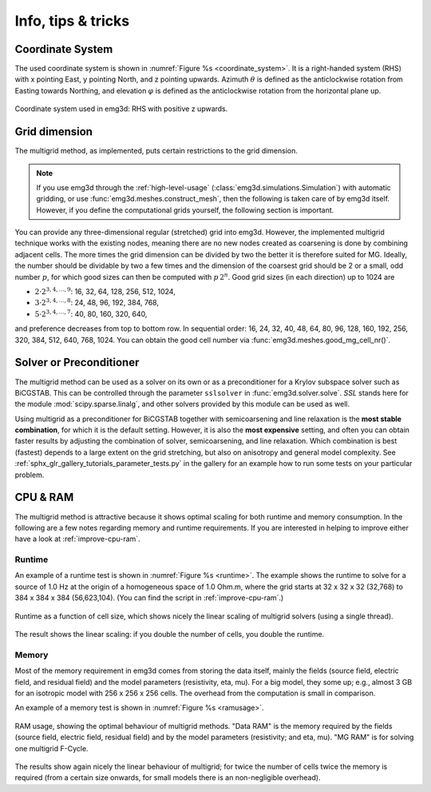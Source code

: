.. _info-tips-tricks:

Info, tips & tricks
===================


Coordinate System
-----------------

The used coordinate system is shown in :numref:`Figure %s <coordinate_system>`.
It is a right-handed system (RHS) with x pointing East, y pointing North, and z
pointing upwards. Azimuth :math:`\theta` is defined as the anticlockwise
rotation from Easting towards Northing, and elevation :math:`\varphi` is
defined as the anticlockwise rotation from the horizontal plane up.

.. figure:: ../_static/coordinate_system.svg
   :align: center
   :alt: Coordinate System
   :name: coordinate_system

   Coordinate system used in emg3d: RHS with positive z upwards.


Grid dimension
--------------

The multigrid method, as implemented, puts certain restrictions to the grid
dimension.

.. note::

    If you use emg3d through the :ref:`high-level-usage`
    (:class:`emg3d.simulations.Simulation`) with automatic gridding, or use
    :func:`emg3d.meshes.construct_mesh`, then the following is taken care of by
    emg3d itself. However, if you define the computational grids yourself, the
    following section is important.

You can provide any three-dimensional regular (stretched) grid into emg3d.
However, the implemented multigrid technique works with the existing nodes,
meaning there are no new nodes created as coarsening is done by combining
adjacent cells. The more times the grid dimension can be divided by two the
better it is therefore suited for MG. Ideally, the number should be dividable
by two a few times and the dimension of the coarsest grid should be 2 or a
small, odd number :math:`p`, for which good sizes can then be computed with
:math:`p\,2^n`. Good grid sizes (in each direction) up to 1024 are

- :math:`2·2^{3, 4, ..., 9}`: 16,  32,  64, 128, 256, 512, 1024,
- :math:`3·2^{3, 4, ..., 8}`: 24,  48,  96, 192, 384, 768,
- :math:`5·2^{3, 4, ..., 7}`: 40,  80, 160, 320, 640,

and preference decreases from top to bottom row. In sequential order: 16, 24,
32, 40, 48, 64, 80, 96, 128, 160, 192, 256, 320, 384, 512, 640, 768, 1024. You
can obtain the good cell number via :func:`emg3d.meshes.good_mg_cell_nr()`.


Solver or Preconditioner
-------------------------

The multigrid method can be used as a solver on its own or as a preconditioner
for a Krylov subspace solver such as BiCGSTAB. This can be controlled through
the parameter ``sslsolver`` in :func:`emg3d.solver.solve`. *SSL* stands here
for the module :mod:`scipy.sparse.linalg`, and other solvers provided by this
module can be used as well.

Using multigrid as a preconditioner for BiCGSTAB together with semicoarsening
and line relaxation is the **most stable combination**, for which it is the
default setting. However, it is also the **most expensive** setting, and often
you can obtain faster results by adjusting the combination of solver,
semicoarsening, and line relaxation. Which combination is best (fastest)
depends to a large extent on the grid stretching, but also on anisotropy and
general model complexity. See
:ref:`sphx_glr_gallery_tutorials_parameter_tests.py` in the gallery for an
example how to run some tests on your particular problem.


CPU & RAM
---------

The multigrid method is attractive because it shows optimal scaling for both
runtime and memory consumption. In the following are a few notes regarding
memory and runtime requirements. If you are interested in helping to improve
either have a look at :ref:`improve-cpu-ram`.


Runtime
```````

An example of a runtime test is shown in :numref:`Figure %s <runtime>`. The
example shows the runtime to solve for a source of 1.0 Hz at the origin of a
homogeneous space of 1.0 Ohm.m, where the grid starts at 32 x 32 x 32 (32,768)
to 384 x 384 x 384 (56,623,104). (You can find the script in
:ref:`improve-cpu-ram`.)


.. figure:: ../_static/CPU.png
   :scale: 80 %
   :align: center
   :alt: Runtime
   :name: runtime

   Runtime as a function of cell size, which shows nicely the linear scaling
   of multigrid solvers (using a single thread).


The result shows the linear scaling: if you double the number of cells, you
double the runtime.


Memory
``````

Most of the memory requirement in emg3d comes from storing the data itself,
mainly the fields (source field, electric field, and residual field) and the
model parameters (resistivity, eta, mu). For a big model, they some up; e.g.,
almost 3 GB for an isotropic model with 256 x 256 x 256 cells. The overhead
from the computation is small in comparison.

An example of a memory test is shown in :numref:`Figure %s <ramusage>`.

.. figure:: ../_static/RAM.png
   :scale: 80 %
   :align: center
   :alt: RAM Usage
   :name: ramusage

   RAM usage, showing the optimal behaviour of multigrid methods. "Data RAM" is
   the memory required by the fields (source field, electric field, residual
   field) and by the model parameters (resistivity; and eta, mu). "MG RAM" is
   for solving one multigrid F-Cycle.


The results show again nicely the linear behaviour of multigrid; for twice the
number of cells twice the memory is required (from a certain size onwards, for
small models there is an non-negligible overhead).
